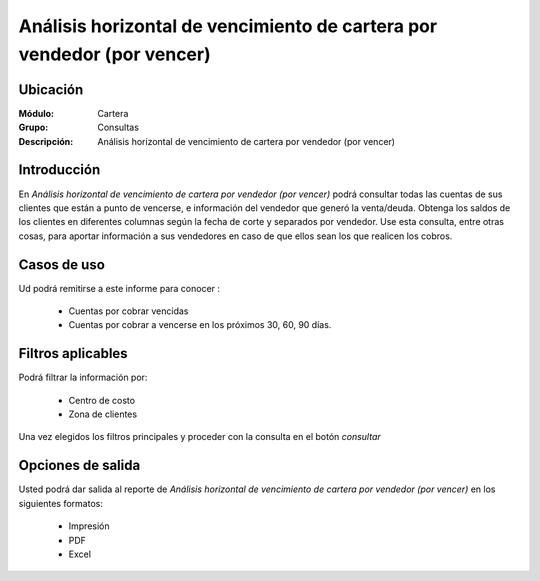 =======================================================================
Análisis horizontal de vencimiento de cartera por vendedor (por vencer)
=======================================================================

Ubicación
---------

:Módulo:
 Cartera

:Grupo:
 Consultas

:Descripción:
  Análisis horizontal de vencimiento de cartera por vendedor (por vencer)

Introducción
------------

En *Análisis horizontal de vencimiento de cartera por vendedor (por vencer)* podrá consultar todas las cuentas de sus clientes que están a punto de vencerse, e información del vendedor que generó la venta/deuda. Obtenga los saldos de los clientes en diferentes columnas según la fecha de corte y separados por vendedor. Use esta consulta, entre otras cosas, para aportar información a sus vendedores en caso de que ellos sean los que realicen los cobros.

		.. figure:: images/vendedorxvencer.png
 			:align: center

Casos de uso
------------

Ud podrá remitirse a este informe para conocer :

	- Cuentas por cobrar vencidas
	- Cuentas por cobrar a vencerse en los próximos 30, 60, 90 días.
	
Filtros aplicables
------------------
Podrá filtrar la información por:

	- Centro de costo
	- Zona de clientes

Una vez elegidos los filtros principales y proceder con la consulta en el botón |btn_ok.bmp| *consultar* 

Opciones de salida
------------------
Usted podrá dar salida al reporte de *Análisis horizontal de vencimiento de cartera por vendedor (por vencer)* en los siguientes formatos:

	- |printer_q.bmp| Impresión
	- |pdf_logo.gif| PDF
	- |excel.bmp| Excel



.. |pdf_logo.gif| image:: /_images/generales/pdf_logo.gif
.. |excel.bmp| image:: /_images/generales/excel.bmp
.. |codbar.png| image:: /_images/generales/codbar.png
.. |printer_q.bmp| image:: /_images/generales/printer_q.bmp
.. |calendaricon.gif| image:: /_images/generales/calendaricon.gif
.. |gear.bmp| image:: /_images/generales/gear.bmp
.. |openfolder.bmp| image:: /_images/generales/openfold.bmp
.. |library_listview.bmp| image:: /_images/generales/library_listview.png
.. |plus.bmp| image:: /_images/generales/plus.bmp
.. |wzedit.bmp| image:: /_images/generales/wzedit.bmp
.. |buscar.bmp| image:: /_images/generales/buscar.bmp
.. |delete.bmp| image:: /_images/generales/delete.bmp
.. |btn_ok.bmp| image:: /_images/generales/btn_ok.bmp
.. |refresh.bmp| image:: /_images/generales/refresh.bmp
.. |descartar.bmp| image:: /_images/generales/descartar.bmp
.. |save.bmp| image:: /_images/generales/save.bmp
.. |wznew.bmp| image:: /_images/generales/wznew.bmp